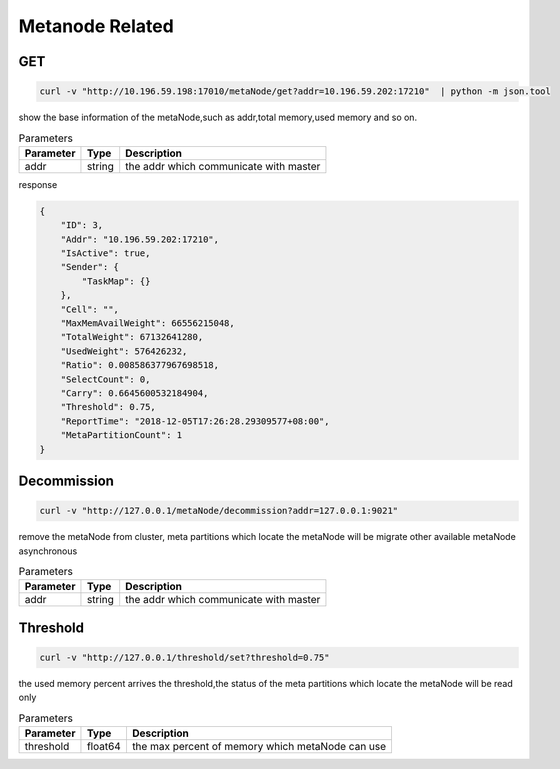 Metanode Related
================

GET
---

.. code-block:: bash

   curl -v "http://10.196.59.198:17010/metaNode/get?addr=10.196.59.202:17210"  | python -m json.tool


show the base information of the metaNode,such as addr,total memory,used memory and so on.

.. csv-table:: Parameters
   :header: "Parameter", "Type", "Description"

   "addr", "string", "the addr which communicate with master"

response

.. code-block:: json

   {
       "ID": 3,
       "Addr": "10.196.59.202:17210",
       "IsActive": true,
       "Sender": {
           "TaskMap": {}
       },
       "Cell": "",
       "MaxMemAvailWeight": 66556215048,
       "TotalWeight": 67132641280,
       "UsedWeight": 576426232,
       "Ratio": 0.008586377967698518,
       "SelectCount": 0,
       "Carry": 0.6645600532184904,
       "Threshold": 0.75,
       "ReportTime": "2018-12-05T17:26:28.29309577+08:00",
       "MetaPartitionCount": 1
   }


Decommission
-------------

.. code-block:: bash

   curl -v "http://127.0.0.1/metaNode/decommission?addr=127.0.0.1:9021"


remove the metaNode from cluster, meta partitions which locate the metaNode will be migrate other available metaNode asynchronous

.. csv-table:: Parameters
   :header: "Parameter", "Type", "Description"

   "addr", "string", "the addr which communicate with master"

Threshold
---------

.. code-block:: bash

   curl -v "http://127.0.0.1/threshold/set?threshold=0.75"


the used memory percent arrives the threshold,the status of the meta partitions which locate the metaNode will be read only

.. csv-table:: Parameters
   :header: "Parameter", "Type", "Description"
   
   "threshold", "float64", "the max percent of memory which metaNode can use"
